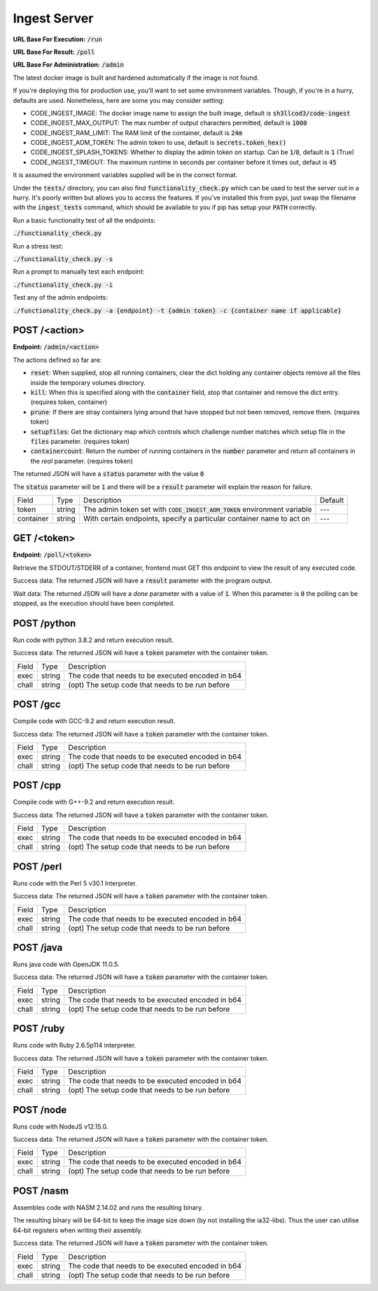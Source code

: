 ===============================================================================
                               Ingest Server
===============================================================================

**URL Base For Execution:** :code:`/run`

**URL Base For Result:** :code:`/poll`

**URL Base For Administration:** :code:`/admin`

The latest docker image is built and hardened automatically if the image is not found.

If you're deploying this for production use, you'll want to set some environment
variables. Though, if you're in a hurry, defaults are used. Nonetheless, here are
some you may consider setting:

- CODE_INGEST_IMAGE: The docker image name to assign the built image, default is :code:`sh3llcod3/code-ingest`
- CODE_INGEST_MAX_OUTPUT: The max number of output characters permitted, default is :code:`1000`
- CODE_INGEST_RAM_LIMIT: The RAM limit of the container, default is :code:`24m`
- CODE_INGEST_ADM_TOKEN: The admin token to use, default is :code:`secrets.token_hex()`
- CODE_INGEST_SPLASH_TOKENS: Whether to display the admin token on startup. Can be :code:`1`/:code:`0`,
  default is :code:`1` (True)
- CODE_INGEST_TIMEOUT: The maximum runtime in seconds per container before it times out, defaut is :code:`45`

It is assumed the environment variables supplied will be in the correct format.

Under the :code:`tests/` directory, you can also find :code:`functionality_check.py` which can be used to test
the server out in a hurry. It's poorly written but allows you to access the features. If you've
installed this from pypi, just swap the filename with the :code:`ingest_tests` command, which should be
available to you if pip has setup your :code:`PATH` correctly.

Run a basic functionality test of all the endpoints:

:code:`./functionality_check.py`

Run a stress test:

:code:`./functionality_check.py -s`

Run a prompt to manually test each endpoint:

:code:`./functionality_check.py -i`

Test any of the admin endpoints:

:code:`./functionality_check.py -a {endpoint} -t {admin token} -c {container name if applicable}`

******************************************************************************
                                   POST /<action>
******************************************************************************

**Endpoint:** :code:`/admin/<action>`

The actions defined so far are:

* :code:`reset`: When supplied, stop all running containers, clear the dict holding any container objects
  remove all the files inside the temporary volumes directory.

* :code:`kill`: When this is specified along with the :code:`container` field, stop that container and
  remove the dict entry. (requires token, container)

* :code:`prune`: If there are stray containers lying around that have stopped but not been removed, remove them.
  (requires token)

* :code:`setupfiles`: Get the dictionary map which controls which challenge number matches
  which setup file in the :code:`files` parameter. (requires token)

* :code:`containercount`: Return the number of running containers in the :code:`number` parameter
  and return all containers in the `real` parameter. (requires token)

.. Success data:
The returned JSON will have a :code:`status` parameter with the value :code:`0`

.. Fail data:
The :code:`status` parameter will be :code:`1` and there will be a :code:`result` parameter will explain the reason for failure.

+----------------------+--------+------------------------------------------------------------------------------+---------+
| Field                | Type   | Description                                                                  | Default |
+----------------------+--------+------------------------------------------------------------------------------+---------+
| token                | string | The admin token set with :code:`CODE_INGEST_ADM_TOKEN` environment variable  | ---     |
+----------------------+--------+------------------------------------------------------------------------------+---------+
| container            | string | With certain endpoints, specify a particular container name to act on        | ---     |
+----------------------+--------+------------------------------------------------------------------------------+---------+


******************************************************************************
                                   GET /<token>
******************************************************************************

**Endpoint:** :code:`/poll/<token>`

Retrieve the STDOUT/STDERR of a container, frontend must GET this endpoint
to view the result of any executed code.

Success data:
The returned JSON will have a :code:`result` parameter with the program output.

Wait data:
The returned JSON will have a `done` parameter with a value of :code:`1`.
When this parameter is :code:`0` the polling can be stopped, as the execution
should have been completed.

******************************************************************************
                                   POST /python
******************************************************************************

Run code with python 3.8.2 and return execution result.

Success data:
The returned JSON will have a :code:`token` parameter with the container token.

+----------------------+--------+-----------------------------------------------------+
| Field                | Type   | Description                                         |
+----------------------+--------+-----------------------------------------------------+
| exec                 | string | The code that needs to be executed encoded in b64   |
+----------------------+--------+-----------------------------------------------------+
| chall                | string | (opt) The setup code that needs to be run before    |
+----------------------+--------+-----------------------------------------------------+


******************************************************************************
                                   POST /gcc
******************************************************************************

Compile code with GCC-9.2 and return execution result.

Success data:
The returned JSON will have a :code:`token` parameter with the container token.

+----------------------+--------+-----------------------------------------------------+
| Field                | Type   | Description                                         |
+----------------------+--------+-----------------------------------------------------+
| exec                 | string | The code that needs to be executed encoded in b64   |
+----------------------+--------+-----------------------------------------------------+
| chall                | string | (opt) The setup code that needs to be run before    |
+----------------------+--------+-----------------------------------------------------+


******************************************************************************
                                   POST /cpp
******************************************************************************

Compile code with G++-9.2 and return execution result.

Success data:
The returned JSON will have a :code:`token` parameter with the container token.

+----------------------+--------+-----------------------------------------------------+
| Field                | Type   | Description                                         |
+----------------------+--------+-----------------------------------------------------+
| exec                 | string | The code that needs to be executed encoded in b64   |
+----------------------+--------+-----------------------------------------------------+
| chall                | string | (opt) The setup code that needs to be run before    |
+----------------------+--------+-----------------------------------------------------+

******************************************************************************
                                   POST /perl
******************************************************************************

Runs code with the Perl 5 v30.1 Interpreter.

Success data:
The returned JSON will have a :code:`token` parameter with the container token.

+----------------------+--------+-----------------------------------------------------+
| Field                | Type   | Description                                         |
+----------------------+--------+-----------------------------------------------------+
| exec                 | string | The code that needs to be executed encoded in b64   |
+----------------------+--------+-----------------------------------------------------+
| chall                | string | (opt) The setup code that needs to be run before    |
+----------------------+--------+-----------------------------------------------------+

******************************************************************************
                                   POST /java
******************************************************************************

Runs java code with OpenJDK 11.0.5.

Success data:
The returned JSON will have a :code:`token` parameter with the container token.

+----------------------+--------+-----------------------------------------------------+
| Field                | Type   | Description                                         |
+----------------------+--------+-----------------------------------------------------+
| exec                 | string | The code that needs to be executed encoded in b64   |
+----------------------+--------+-----------------------------------------------------+
| chall                | string | (opt) The setup code that needs to be run before    |
+----------------------+--------+-----------------------------------------------------+

******************************************************************************
                                   POST /ruby
******************************************************************************

Runs code with Ruby 2.6.5p114 interpreter.

Success data:
The returned JSON will have a :code:`token` parameter with the container token.

+----------------------+--------+-----------------------------------------------------+
| Field                | Type   | Description                                         |
+----------------------+--------+-----------------------------------------------------+
| exec                 | string | The code that needs to be executed encoded in b64   |
+----------------------+--------+-----------------------------------------------------+
| chall                | string | (opt) The setup code that needs to be run before    |
+----------------------+--------+-----------------------------------------------------+

******************************************************************************
                                   POST /node
******************************************************************************

Runs code with NodeJS v12.15.0.

Success data:
The returned JSON will have a :code:`token` parameter with the container token.

+----------------------+--------+-----------------------------------------------------+
| Field                | Type   | Description                                         |
+----------------------+--------+-----------------------------------------------------+
| exec                 | string | The code that needs to be executed encoded in b64   |
+----------------------+--------+-----------------------------------------------------+
| chall                | string | (opt) The setup code that needs to be run before    |
+----------------------+--------+-----------------------------------------------------+

******************************************************************************
                                   POST /nasm
******************************************************************************

Assembles code with NASM 2.14.02 and runs the resulting binary.

The resulting binary will be 64-bit to keep the image size down (by not installing the
ia32-libs). Thus the user can utilise 64-bit registers when writing their assembly.

Success data:
The returned JSON will have a :code:`token` parameter with the container token.

+----------------------+--------+-----------------------------------------------------+
| Field                | Type   | Description                                         |
+----------------------+--------+-----------------------------------------------------+
| exec                 | string | The code that needs to be executed encoded in b64   |
+----------------------+--------+-----------------------------------------------------+
| chall                | string | (opt) The setup code that needs to be run before    |
+----------------------+--------+-----------------------------------------------------+
